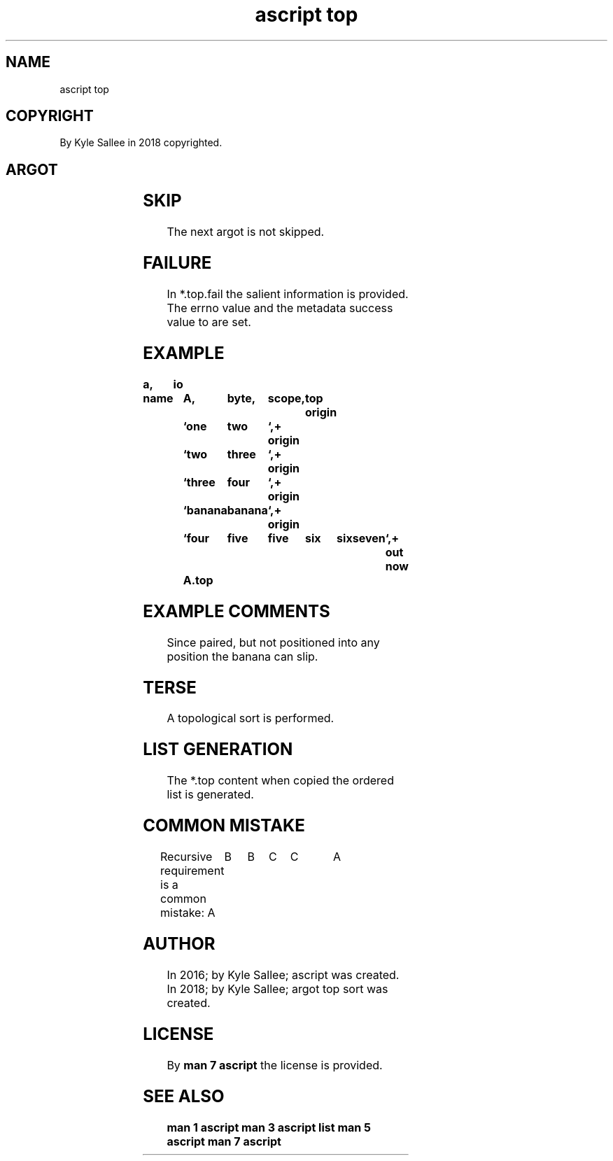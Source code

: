 .TH "ascript top" 3

.SH NAME
.EX
ascript top

.SH COPYRIGHT
.EX
By Kyle Sallee in 2018 copyrighted.

.SH ARGOT
.EX
.in -8
.TS
lllll.
\fBargot	host	make	type	use\fR
top	byte			Topological sort sub var make.
top	byte	*.top   	top	Ordered data         request.
		*.top.ambit	ambit	Ambit   UTF-8 values select.
		*.top.fail	byte	Errors               report.
		*.top.part	byte	Output topic parting bytes set.
.TE
.in

.in -8
.TS
llll.
\fBargot	target	origin	use\fR
top ambit	top	ambit	The ambit var associate.
top new 	top		When next required
        			the  ordered topic list is regenerated.
.TE
.in
.ta T 8n

.in -8
.TS
ll.
\fBvar	default value\fR
*.top.ambit	line feed, tab, byte value 0
*.top.part	line feed
.TE
.ta T 8n

.SH SKIP
.EX
The next argot is not skipped.

.SH FAILURE
.EX
In  *.top.fail the salient information is  provided.
The          errno   value and
the metadata success value to          are set.

.SH EXAMPLE
.EX
.ta T 8n
.in -8
\fB
a,	io

name		A,	byte,	scope,	top
origin		`one	two	`,+
origin		`two	three	`,+
origin		`three	four	`,+
origin		`banana	banana	`,+
origin		`four	five	five	six	six	seven	`,+
out now		A.top
\fR
.in

.SH EXAMPLE COMMENTS
.EX
Since paired,  but not positioned
into  any position the banana can slip.

.SH TERSE
.EX
A topological sort is performed.

.SH LIST GENERATION
.EX
The *.top content when copied the ordered list is generated.

.SH COMMON MISTAKE
.EX
Recursive requirement is a common mistake:
A	B	B 	C	C 	A	

.SH AUTHOR
.EX
In 2016; by Kyle Sallee; ascript          was created.
In 2018; by Kyle Sallee; argot   top sort was created.

.SH LICENSE
.EX
By \fBman 7 ascript\fR the license is provided.

.SH SEE ALSO
.EX
\fB
man 1 ascript
man 3 ascript list
man 5 ascript
man 7 ascript
\fR

